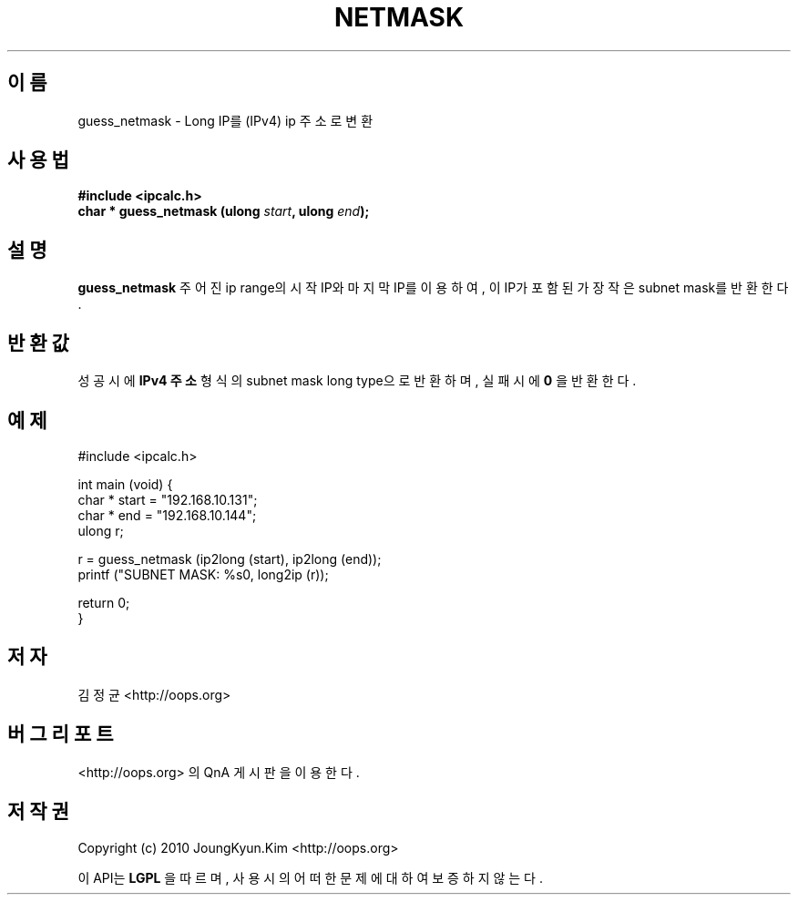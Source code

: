 .TH NETMASK 3 "22 May 2010"
.UC 4

.SH 이름
guess_netmask \- Long IP를 (IPv4) ip 주소로 변환

.SH 사용법
.BI "#include <ipcalc.h>"
.br
.BI "char * guess_netmask (ulong " start ", ulong " end ");"

.SH 설명
.BI guess_netmask
주어진 ip range의 시작 IP와 마지막 IP를 이용하여, 이 IP가 포함된 가장 작은 subnet mask를 반환한다.

.SH 반환값
.PP
성공시에
.BI "IPv4 주소"
형식의 subnet mask long type으로 반환하며, 실패시에
.BI 0
을 반환한다.

.SH 예제
.nf
#include <ipcalc.h>

int main (void) {
    char * start = "192.168.10.131";
    char * end   = "192.168.10.144";
    ulong r;

    r = guess_netmask (ip2long (start), ip2long (end));
    printf ("SUBNET MASK: %s\n", long2ip (r));

    return 0;
}
.fi

.SH 저자
김정균 <http://oops.org>

.SH 버그 리포트
<http://oops.org> 의 QnA 게시판을 이용한다.

.SH 저작권
Copyright (c) 2010 JoungKyun.Kim <http://oops.org>

이 API는 
.BI LGPL
을 따르며, 사용시의 어떠한 문제에 대하여 보증하지 않는다.

